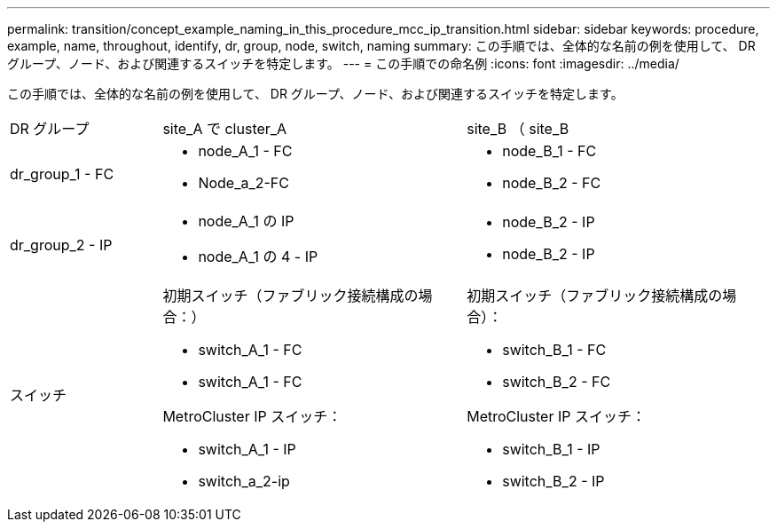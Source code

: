 ---
permalink: transition/concept_example_naming_in_this_procedure_mcc_ip_transition.html 
sidebar: sidebar 
keywords: procedure, example, name, throughout, identify, dr, group, node, switch, naming 
summary: この手順では、全体的な名前の例を使用して、 DR グループ、ノード、および関連するスイッチを特定します。 
---
= この手順での命名例
:icons: font
:imagesdir: ../media/


[role="lead"]
この手順では、全体的な名前の例を使用して、 DR グループ、ノード、および関連するスイッチを特定します。

[cols="1,2,2"]
|===


| DR グループ | site_A で cluster_A | site_B （ site_B 


 a| 
dr_group_1 - FC
 a| 
* node_A_1 - FC
* Node_a_2-FC

 a| 
* node_B_1 - FC
* node_B_2 - FC




 a| 
dr_group_2 - IP
 a| 
* node_A_1 の IP
* node_A_1 の 4 - IP

 a| 
* node_B_2 - IP
* node_B_2 - IP




 a| 
スイッチ
 a| 
初期スイッチ（ファブリック接続構成の場合：）

* switch_A_1 - FC
* switch_A_1 - FC


MetroCluster IP スイッチ：

* switch_A_1 - IP
* switch_a_2-ip

 a| 
初期スイッチ（ファブリック接続構成の場合）：

* switch_B_1 - FC
* switch_B_2 - FC


MetroCluster IP スイッチ：

* switch_B_1 - IP
* switch_B_2 - IP


|===